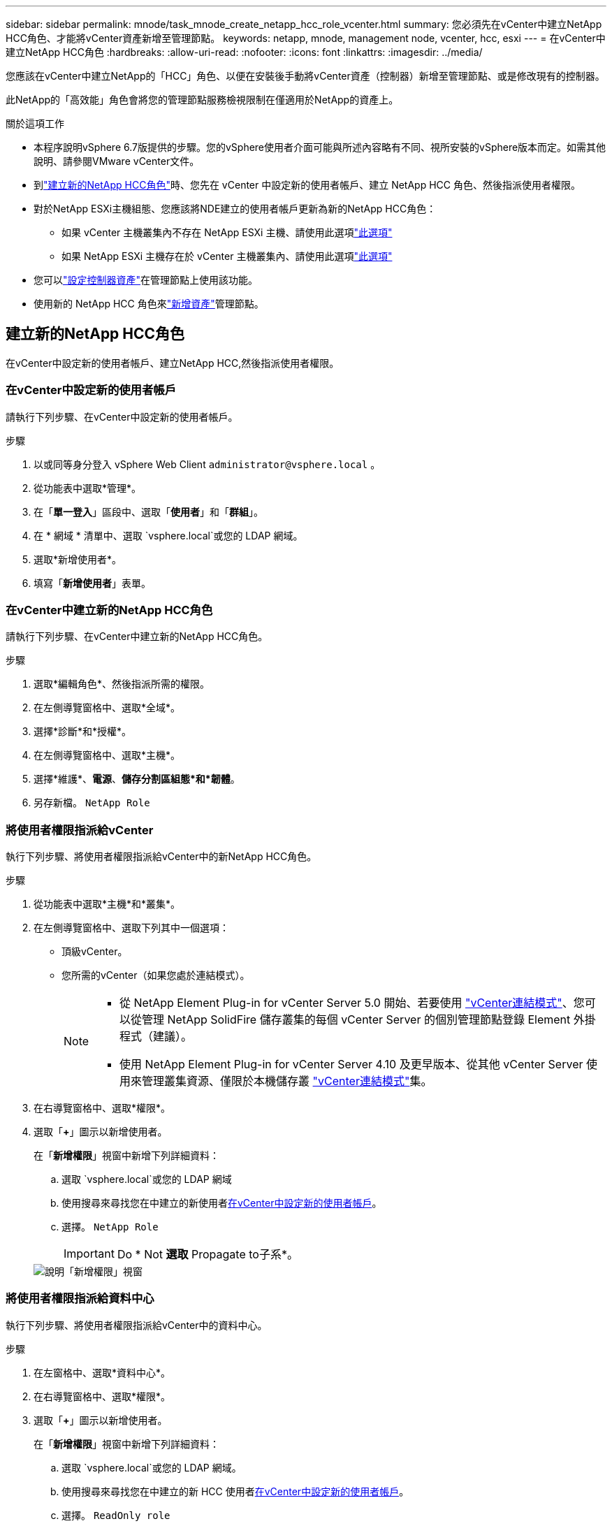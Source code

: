 ---
sidebar: sidebar 
permalink: mnode/task_mnode_create_netapp_hcc_role_vcenter.html 
summary: 您必須先在vCenter中建立NetApp HCC角色、才能將vCenter資產新增至管理節點。 
keywords: netapp, mnode, management node, vcenter, hcc, esxi 
---
= 在vCenter中建立NetApp HCC角色
:hardbreaks:
:allow-uri-read: 
:nofooter: 
:icons: font
:linkattrs: 
:imagesdir: ../media/


[role="lead"]
您應該在vCenter中建立NetApp的「HCC」角色、以便在安裝後手動將vCenter資產（控制器）新增至管理節點、或是修改現有的控制器。

此NetApp的「高效能」角色會將您的管理節點服務檢視限制在僅適用於NetApp的資產上。

.關於這項工作
* 本程序說明vSphere 6.7版提供的步驟。您的vSphere使用者介面可能與所述內容略有不同、視所安裝的vSphere版本而定。如需其他說明、請參閱VMware vCenter文件。
* 到link:task_mnode_create_netapp_hcc_role_vcenter.html#create-a-new-netapp-hcc-role["建立新的NetApp HCC角色"]時、您先在 vCenter 中設定新的使用者帳戶、建立 NetApp HCC 角色、然後指派使用者權限。
* 對於NetApp ESXi主機組態、您應該將NDE建立的使用者帳戶更新為新的NetApp HCC角色：
+
** 如果 vCenter 主機叢集內不存在 NetApp ESXi 主機、請使用此選項link:task_mnode_create_netapp_hcc_role_vcenter.html#netapp-esxi-host-does-not-exist-in-a-vcenter-host-cluster["此選項"]
** 如果 NetApp ESXi 主機存在於 vCenter 主機叢集內、請使用此選項link:task_mnode_create_netapp_hcc_role_vcenter.html#netapp-esxi-host-exists-in-a-vcenter-host-cluster["此選項"]


* 您可以link:task_mnode_create_netapp_hcc_role_vcenter.html#controller-asset-already-exists-on-the-management-node["設定控制器資產"]在管理節點上使用該功能。
* 使用新的 NetApp HCC 角色來link:task_mnode_create_netapp_hcc_role_vcenter.html#add-an-asset-to-the-management-node["新增資產"]管理節點。




== 建立新的NetApp HCC角色

在vCenter中設定新的使用者帳戶、建立NetApp HCC,然後指派使用者權限。



=== 在vCenter中設定新的使用者帳戶

請執行下列步驟、在vCenter中設定新的使用者帳戶。

.步驟
. 以或同等身分登入 vSphere Web Client `\administrator@vsphere.local` 。
. 從功能表中選取*管理*。
. 在「*單一登入*」區段中、選取「*使用者*」和「*群組*」。
. 在 * 網域 * 清單中、選取 `vsphere.local`或您的 LDAP 網域。
. 選取*新增使用者*。
. 填寫「*新增使用者*」表單。




=== 在vCenter中建立新的NetApp HCC角色

請執行下列步驟、在vCenter中建立新的NetApp HCC角色。

.步驟
. 選取*編輯角色*、然後指派所需的權限。
. 在左側導覽窗格中、選取*全域*。
. 選擇*診斷*和*授權*。
. 在左側導覽窗格中、選取*主機*。
. 選擇*維護*、*電源*、*儲存分割區組態*和*韌體*。
. 另存新檔。 `NetApp Role`




=== 將使用者權限指派給vCenter

執行下列步驟、將使用者權限指派給vCenter中的新NetApp HCC角色。

.步驟
. 從功能表中選取*主機*和*叢集*。
. 在左側導覽窗格中、選取下列其中一個選項：
+
** 頂級vCenter。
** 您所需的vCenter（如果您處於連結模式）。
+
[NOTE]
====
*** 從 NetApp Element Plug-in for vCenter Server 5.0 開始、若要使用 https://docs.netapp.com/us-en/vcp/vcp_concept_linkedmode.html["vCenter連結模式"^]、您可以從管理 NetApp SolidFire 儲存叢集的每個 vCenter Server 的個別管理節點登錄 Element 外掛程式（建議）。
*** 使用 NetApp Element Plug-in for vCenter Server 4.10 及更早版本、從其他 vCenter Server 使用來管理叢集資源、僅限於本機儲存叢 https://docs.netapp.com/us-en/vcp/vcp_concept_linkedmode.html["vCenter連結模式"^]集。


====


. 在右導覽窗格中、選取*權限*。
. 選取「*+*」圖示以新增使用者。
+
在「*新增權限*」視窗中新增下列詳細資料：

+
.. 選取 `vsphere.local`或您的 LDAP 網域
.. 使用搜尋來尋找您在中建立的新使用者<<在vCenter中設定新的使用者帳戶>>。
.. 選擇。 `NetApp Role`
+

IMPORTANT: Do * Not *選取* Propagate to子系*。

+
image::mnode_new_HCC_role_vcenter.PNG[說明「新增權限」視窗]







=== 將使用者權限指派給資料中心

執行下列步驟、將使用者權限指派給vCenter中的資料中心。

.步驟
. 在左窗格中、選取*資料中心*。
. 在右導覽窗格中、選取*權限*。
. 選取「*+*」圖示以新增使用者。
+
在「*新增權限*」視窗中新增下列詳細資料：

+
.. 選取 `vsphere.local`或您的 LDAP 網域。
.. 使用搜尋來尋找您在中建立的新 HCC 使用者<<在vCenter中設定新的使用者帳戶>>。
.. 選擇。 `ReadOnly role`
+

IMPORTANT: Do * Not *選取* Propagate to子系*。







=== 將使用者權限指派給NetApp HCI 各個資料存放區

請執行下列步驟、將使用者權限指派給NetApp HCI vCenter中的「VMware資料中心」。

.步驟
. 在左窗格中、選取*資料中心*。
. 建立新的儲存資料夾。在*資料中心*上按一下滑鼠右鍵、然後選取*建立儲存資料夾*。
. 將所有NetApp HCI 的不完整資料存放區從儲存叢集和本機傳輸到運算節點、再傳輸到新的儲存資料夾。
. 選取新的儲存資料夾。
. 在右導覽窗格中、選取*權限*。
. 選取「*+*」圖示以新增使用者。
+
在「*新增權限*」視窗中新增下列詳細資料：

+
.. 選取 `vsphere.local`或您的 LDAP 網域。
.. 使用搜尋來尋找您在中建立的新 HCC 使用者<<在vCenter中設定新的使用者帳戶>>。
.. 選取 `Administrator role`
.. 選擇*衍生至子項*。






=== 將使用者權限指派給NetApp主機叢集

執行下列步驟、將使用者權限指派給vCenter中的NetApp主機叢集。

.步驟
. 在左側導覽窗格中、選取NetApp主機叢集。
. 在右導覽窗格中、選取*權限*。
. 選取「*+*」圖示以新增使用者。
+
在「*新增權限*」視窗中新增下列詳細資料：

+
.. 選取 `vsphere.local`或您的 LDAP 網域。
.. 使用搜尋來尋找您在中建立的新 HCC 使用者<<在vCenter中設定新的使用者帳戶>>。
.. 選擇 `NetApp Role`或 `Administrator`。
.. 選擇*衍生至子項*。






== NetApp ESXi主機組態

對於NetApp ESXi主機組態、您應該將NDE建立的使用者帳戶更新為新的NetApp HCC角色。



=== NetApp ESXi主機不存在於vCenter主機叢集中

如果vCenter主機叢集內不存在NetApp ESXi主機、您可以使用下列程序、在vCenter中指派NetApp HCC角色和使用者權限。

.步驟
. 從功能表中選取*主機*和*叢集*。
. 在左側導覽窗格中、選取NetApp ESXi主機。
. 在右導覽窗格中、選取*權限*。
. 選取「*+*」圖示以新增使用者。
+
在「*新增權限*」視窗中新增下列詳細資料：

+
.. 選取 `vsphere.local`或您的 LDAP 網域。
.. 使用搜尋來尋找您在中建立的新使用者<<在vCenter中設定新的使用者帳戶>>。
.. 選擇 `NetApp Role`或 `Administrator`。


. 選擇*衍生至子項*。




=== NetApp ESXi主機存在於vCenter主機叢集中

如果vCenter主機叢集內有NetApp ESXi主機與其他廠商ESXi主機、您可以使用下列程序、在vCenter中指派NetApp HCC角色與使用者權限。

. 從功能表中選取*主機*和*叢集*。
. 在左側導覽窗格中、展開所需的主機叢集。
. 在右導覽窗格中、選取*權限*。
. 選取「*+*」圖示以新增使用者。
+
在「*新增權限*」視窗中新增下列詳細資料：

+
.. 選取 `vsphere.local`或您的 LDAP 網域。
.. 使用搜尋來尋找您在中建立的新使用者<<在vCenter中設定新的使用者帳戶>>。
.. 選擇。 `NetApp Role`
+

IMPORTANT: Do * Not *選取* Propagate to子系*。



. 在左側導覽窗格中、選取NetApp ESXi主機。
. 在右導覽窗格中、選取*權限*。
. 選取「*+*」圖示以新增使用者。
+
在「*新增權限*」視窗中新增下列詳細資料：

+
.. 選取 `vsphere.local`或您的 LDAP 網域。
.. 使用搜尋來尋找您在中建立的新使用者<<在vCenter中設定新的使用者帳戶>>。
.. 選擇 `NetApp Role`或 `Administrator`。
.. 選擇*衍生至子項*。


. 針對主機叢集中的其餘NetApp ESXi主機重複上述步驟。




== 管理節點上已存在控制器資產

如果管理節點上已存在控制器資產，請執行下列步驟，使用設定控制器 `PUT /assets /{asset_id} /controllers /{controller_id}`。

.步驟
. 存取管理節點上的mNode服務API UI：
+
`https://<ManagementNodeIP>/mnode`

. 選取*授權*並輸入認證資料以存取API呼叫。
. 選取 `GET /assets`以取得父 ID 。
. 選擇。 `PUT /assets /{asset_id} /controllers /{controller_id}`
+
.. 在要求本文的帳戶設定中輸入建立的認證資料。






== 將資產新增至管理節點

如果您需要在安裝後手動新增資產、請使用您在中建立的新 HCC 使用者帳戶<<在vCenter中設定新的使用者帳戶>>。如需更多資訊、請參閱 link:task_mnode_add_assets.html["將控制器資產新增至管理節點"]。



== 如需詳細資訊、請參閱

* https://docs.netapp.com/us-en/vcp/index.html["vCenter Server的VMware vCenter外掛程式NetApp Element"^]
* https://docs.netapp.com/us-en/element-software/index.html["零件與元件軟體文件SolidFire"]

